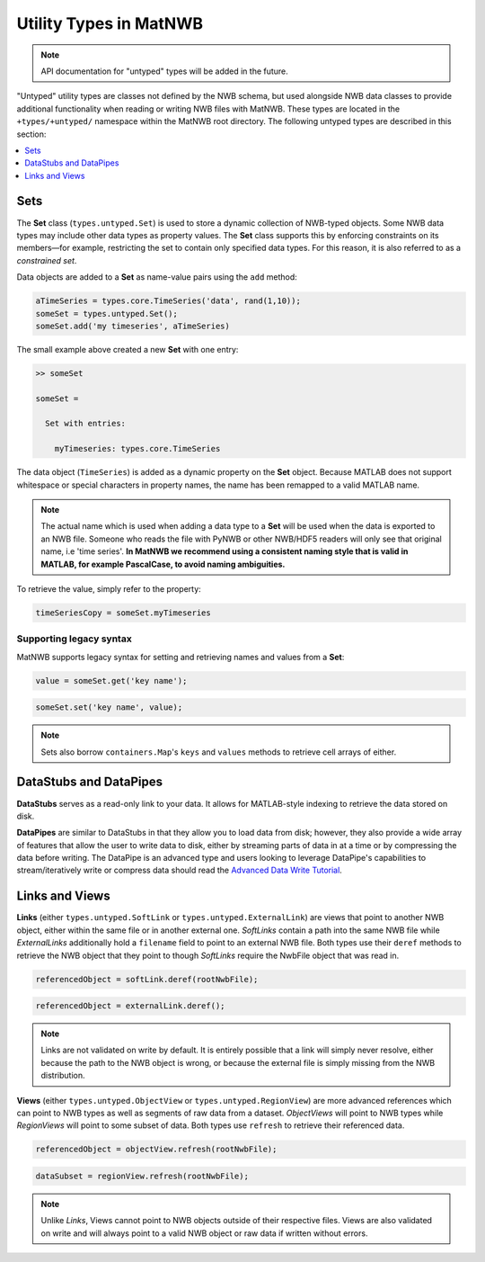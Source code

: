 .. _matnwb-read-untyped-intro:

Utility Types in MatNWB
=======================

.. note::

    API documentation for "untyped" types will be added in the future.

"Untyped" utility types are classes not defined by the NWB schema, but used alongside NWB data classes to provide additional functionality when reading or writing NWB files with MatNWB. These types are located in the ``+types/+untyped/`` namespace within the MatNWB root directory. The following untyped types are described in this section:

.. contents::
   :local:
   :depth: 1

.. _matnwb-read-untyped-sets-anons:

Sets
~~~~

The **Set** class (``types.untyped.Set``) is used to store a dynamic collection of NWB-typed objects.
Some NWB data types may include other data types as property values. The **Set** class supports this by enforcing constraints on its members—for example, restricting the set to contain only specified data types.
For this reason, it is also referred to as a *constrained set*.

Data objects are added to a **Set** as name-value pairs using the ``add`` method:

.. code-block:: MATLAB

    aTimeSeries = types.core.TimeSeries('data', rand(1,10));
    someSet = types.untyped.Set();
    someSet.add('my timeseries', aTimeSeries)

The small example above created a new **Set** with one entry:

.. code-block:: MATLAB

    >> someSet

    someSet = 

      Set with entries:

        myTimeseries: types.core.TimeSeries

The data object (``TimeSeries``) is added as a dynamic property on the **Set** object. Because MATLAB does not support whitespace or special characters in property names, the name has been remapped to a valid MATLAB name.

.. note::

    The actual name which is used when adding a data type to a **Set** will be used when the data is exported to an NWB file. Someone who reads the file with PyNWB or other NWB/HDF5 readers will only see that original name, i.e 'time series'. **In MatNWB we recommend using a consistent naming style that is valid in MATLAB, for example PascalCase, to avoid naming ambiguities.**

To retrieve the value, simply refer to the property:

.. code-block:: MATLAB

    timeSeriesCopy = someSet.myTimeseries


Supporting legacy syntax
------------------------
MatNWB supports legacy syntax for setting and retrieving names and values from a **Set**:

.. code-block:: MATLAB

    value = someSet.get('key name');

.. code-block:: MATLAB

    someSet.set('key name', value);

.. note::

    Sets also borrow ``containers.Map``'s ``keys`` and ``values`` methods to retrieve cell arrays of either.

..
   %% The paragraph describing Anon is commented out because the Anon appears to be unused %%
   The **Anon** type (``types.untyped.Anon``) can be understood as a Set type with only a single key-value entry. This rarer type is only used for cases where the name for the stored object can be set by the user. Anon types may also hold NWB type constraints like Set.

.. _matnwb-read-untyped-datastub-datapipe:

DataStubs and DataPipes
~~~~~~~~~~~~~~~~~~~~~~~

**DataStubs** serves as a read-only link to your data. It allows for MATLAB-style indexing to retrieve the data stored on disk.

.. image:: https://github.com/NeurodataWithoutBorders/nwb-overview/blob/main/docs/source/img/matnwb_datastub.png?raw=true


**DataPipes** are similar to DataStubs in that they allow you to load data from disk; however, they also provide a wide array of features that allow the user to write data to disk, either by streaming parts of data in at a time or by compressing the data before writing. The DataPipe is an advanced type and users looking to leverage DataPipe's capabilities to stream/iteratively write or compress data should read the `Advanced Data Write Tutorial <../../tutorials/dataPipe.html>`_.

.. _matnwb-read-untyped-links-views:

Links and Views
~~~~~~~~~~~~~~~

**Links** (either ``types.untyped.SoftLink`` or ``types.untyped.ExternalLink``) are views that point to another NWB object, either within the same file or in another external one. *SoftLinks* contain a path into the same NWB file while *ExternalLinks* additionally hold a ``filename`` field to point to an external NWB file. Both types use their ``deref`` methods to retrieve the NWB object that they point to though *SoftLinks* require the NwbFile object that was read in.

.. code-block:: MATLAB

    referencedObject = softLink.deref(rootNwbFile);

.. code-block:: MATLAB

    referencedObject = externalLink.deref();

.. note::

    Links are not validated on write by default. It is entirely possible that a link will simply never resolve, either because the path to the NWB object is wrong, or because the external file is simply missing from the NWB distribution.

**Views** (either ``types.untyped.ObjectView`` or ``types.untyped.RegionView``) are more advanced references which can point to NWB types as well as segments of raw data from a dataset. *ObjectViews* will point to NWB types while *RegionViews* will point to some subset of data. Both types use ``refresh`` to retrieve their referenced data.

.. code-block:: MATLAB

    referencedObject = objectView.refresh(rootNwbFile);

.. code-block:: MATLAB

    dataSubset = regionView.refresh(rootNwbFile);

.. note::

    Unlike *Links*, Views cannot point to NWB objects outside of their respective files. Views are also validated on write and will always point to a valid NWB object or raw data if written without errors.
